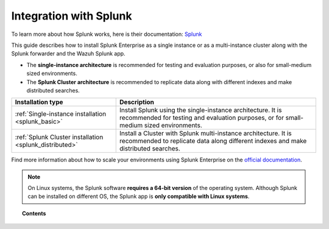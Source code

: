 .. Copyright (C) 2021 Wazuh, Inc.

.. meta::
  :description: Learn how to install Splunk Enterprise as a single or multi-instance cluster along with the Splunk forwarder and the Wazuh Splunk app. 

.. _installation_splunk:

Integration with Splunk
=======================

To learn more about how Splunk works, here is their documentation: `Splunk <https://docs.splunk.com/Documentation>`_

This guide describes how to install Splunk Enterprise as a single instance or as a multi-instance cluster along with the Splunk forwarder and the Wazuh Splunk app.

- The **single-instance architecture** is recommended for testing and evaluation purposes, or also for small-medium sized environments.
- The **Splunk Cluster architecture** is recommended to replicate data along with different indexes and make distributed searches.

+------------------------------------------------------------------------+--------------------------------------------------------------------------------------------------------------------------------------------------------+
| Installation type                                                      | Description                                                                                                                                            |
+========================================================================+========================================================================================================================================================+
| :ref:`Single-instance installation <splunk_basic>`                     | Install Splunk using the single-instance architecture. It is recommended for testing and evaluation purposes, or for small-medium sized environments.  |
+------------------------------------------------------------------------+--------------------------------------------------------------------------------------------------------------------------------------------------------+
| :ref:`Splunk Cluster installation <splunk_distributed>`                | Install a Cluster with Splunk multi-instance architecture. It is recommended to replicate data along different indexes and make distributed searches.  |
+------------------------------------------------------------------------+--------------------------------------------------------------------------------------------------------------------------------------------------------+

Find more information about how to scale your environments using Splunk Enterprise on the `official documentation <http://docs.splunk.com/Documentation/Splunk/|SPLUNK_LATEST|/Deploy/Distributedoverview>`_.

.. note::
  On Linux systems, the Splunk software **requires a 64-bit version** of the operating system. Although Splunk can be installed on different OS, the Splunk app is **only compatible with Linux systems**.

.. topic:: Contents

  .. toctree::
    :maxdepth: 1

    splunk-wazuh
    splunk-basic
    splunk-distributed
    splunk-app
    splunk-reverse-proxy
    splunk-polling
